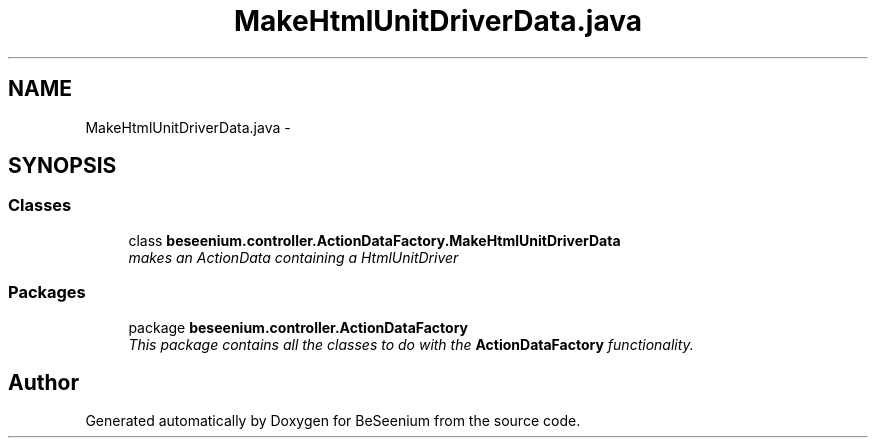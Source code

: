 .TH "MakeHtmlUnitDriverData.java" 3 "Fri Sep 25 2015" "Version 1.0.0-Alpha" "BeSeenium" \" -*- nroff -*-
.ad l
.nh
.SH NAME
MakeHtmlUnitDriverData.java \- 
.SH SYNOPSIS
.br
.PP
.SS "Classes"

.in +1c
.ti -1c
.RI "class \fBbeseenium\&.controller\&.ActionDataFactory\&.MakeHtmlUnitDriverData\fP"
.br
.RI "\fImakes an ActionData containing a HtmlUnitDriver \fP"
.in -1c
.SS "Packages"

.in +1c
.ti -1c
.RI "package \fBbeseenium\&.controller\&.ActionDataFactory\fP"
.br
.RI "\fIThis package contains all the classes to do with the \fBActionDataFactory\fP functionality\&. \fP"
.in -1c
.SH "Author"
.PP 
Generated automatically by Doxygen for BeSeenium from the source code\&.
